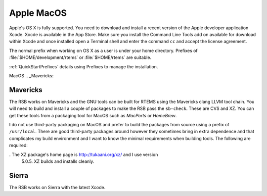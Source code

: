 .. SPDX-License-Identifier: CC-BY-SA-4.0

.. Copyright (C) 2016 Chris Johns <chrisj@rtems.org>

.. _macos:

Apple MacOS
===========

Apple's OS X is fully supported. You need to download and install a recent
version of the Apple developer application Xcode. Xocde is available in the App
Store. Make sure you install the Command Line Tools add on available for
download within Xcode and once installed open a Terminal shell and enter the
command ``cc`` and accept the license agreement.

The normal prefix when working on OS X as a user is under your home directory.
Prefixes of :file:`$HOME/development/rtems` or :file:`$HOME/rtems` are
suitable.

:ref:`QuickStartPrefixes` details using Prefixes to manage the installation.

MacOS
.. _Mavericks:

Mavericks
~~~~~~~~~

The RSB works on Mavericks and the GNU tools can be built for RTEMS using the
Mavericks clang LLVM tool chain. You will need to build and install a couple of
packages to make the RSB pass the ``sb-check``. These are CVS and XZ. You can get
these tools from a packaging tool for MacOS such as *MacPorts* or *HomeBrew*.

I do not use third-party packaging on MacOS and prefer to build the packages from
source using a prefix of ``/usr/local``. There are good third-party packages around
however they sometimes bring in extra dependence and that complicates my build
environment and I want to know the minimal requirements when building
tools. The following are required:

. The XZ package's home page is http://tukaani.org/xz/ and I use version
  5.0.5. XZ builds and installs cleanly.

Sierra
~~~~~~

The RSB works on Sierra with the latest Xcode.


